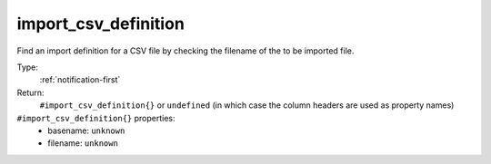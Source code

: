 .. _import_csv_definition:

import_csv_definition
^^^^^^^^^^^^^^^^^^^^^

Find an import definition for a CSV file by checking the filename of the to be imported file. 


Type: 
    :ref:`notification-first`

Return: 
    ``#import_csv_definition{}`` or ``undefined`` (in which case the column headers are used as property names)

``#import_csv_definition{}`` properties:
    - basename: ``unknown``
    - filename: ``unknown``
